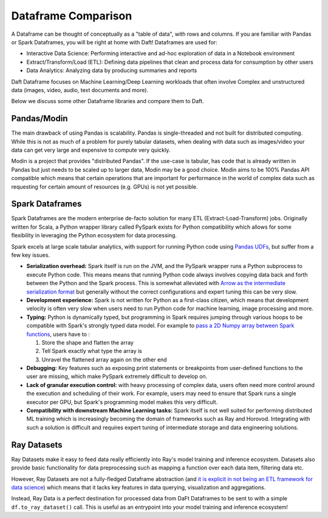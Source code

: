Dataframe Comparison
====================

A Dataframe can be thought of conceptually as a "table of data", with rows and columns. If you are familiar with Pandas or Spark Dataframes, you will be right at home with Daft! Dataframes are used for:

* Interactive Data Science: Performing interactive and ad-hoc exploration of data in a Notebook environment
* Extract/Transform/Load (ETL): Defining data pipelines that clean and process data for consumption by other users
* Data Analytics: Analyzing data by producing summaries and reports

Daft Dataframe focuses on Machine Learning/Deep Learning workloads that often involve Complex and unstructured data (images, video, audio, text documents and more).

Below we discuss some other Dataframe libraries and compare them to Daft.

Pandas/Modin
------------

The main drawback of using Pandas is scalability. Pandas is single-threaded and not built for distributed computing. While this is not as much of a problem for purely tabular datasets, when dealing with data such as images/video your data can get very large and expensive to compute very quickly.

Modin is a project that provides "distributed Pandas". If the use-case is tabular, has code that is already written in Pandas but just needs to be scaled up to larger data, Modin may be a good choice. Modin aims to be 100% Pandas API compatible which means that certain operations that are important for performance in the world of complex data such as requesting for certain amount of resources (e.g. GPUs) is not yet possible.

Spark Dataframes
----------------

Spark Dataframes are the modern enterprise de-facto solution for many ETL (Extract-Load-Transform) jobs. Originally written for Scala, a Python wrapper library called PySpark exists for Python compatibility which allows for some flexibility in leveraging the Python ecosystem for data processing.

Spark excels at large scale tabular analytics, with support for running Python code using `Pandas UDFs <https://www.databricks.com/blog/2017/10/30/introducing-vectorized-udfs-for-pyspark.html>`_, but suffer from a few key issues.

* **Serialization overhead:** Spark itself is run on the JVM, and the PySpark wrapper runs a Python subprocess to execute Python code. This means means that running Python code always involves copying data back and forth between the Python and the Spark process. This is somewhat alleviated with `Arrow as the intermediate serialization format <https://spark.apache.org/docs/latest/api/python/user_guide/sql/arrow_pandas.html>`_ but generally without the correct configurations and expert tuning this can be very slow.
* **Development experience:** Spark is not written for Python as a first-class citizen, which means that development velocity is often very slow when users need to run Python code for machine learning, image processing and more.
* **Typing:** Python is dynamically typed, but programming in Spark requires jumping through various hoops to be compatible with Spark's strongly typed data model. For example to `pass a 2D Numpy array between Spark functions <https://ai.plainenglish.io/large-scale-deep-learning-with-spark-an-opinionated-guide-1f2a7a948424>`_, users have to :

  #. Store the shape and flatten the array
  #. Tell Spark exactly what type the array is
  #. Unravel the flattened array again on the other end

* **Debugging:** Key features such as exposing print statements or breakpoints from user-defined functions to the user are missing, which make PySpark extremely difficult to develop on.
* **Lack of granular execution control:** with heavy processing of complex data, users often need more control around the execution and scheduling of their work. For example, users may need to ensure that Spark runs a single executor per GPU, but Spark's programming model makes this very difficult.
* **Compatibility with downstream Machine Learning tasks:** Spark itself is not well suited for performing distributed ML training which is increasingly becoming the domain of frameworks such as Ray and Horovod. Integrating with such a solution is difficult and requires expert tuning of intermediate storage and data engineering solutions.

Ray Datasets
------------

Ray Datasets make it easy to feed data really efficiently into Ray's model training and inference ecosystem. Datasets also provide basic functionality for data preprocessing such as mapping a function over each data item, filtering data etc.

However, Ray Datasets are not a fully-fledged Dataframe abstraction (and `it is explicit in not being an ETL framework for data science <https://docs.ray.io/en/latest/data/faq.html#what-should-i-not-use-ray-datasets-for>`_) which means that it lacks key features in data querying, visualization and aggregations.

Instead, Ray Data is a perfect destination for processed data from DaFt Dataframes to be sent to with a simple ``df.to_ray_dataset()`` call. This is useful as an entrypoint into your model training and inference ecosystem!
